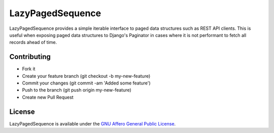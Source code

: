 =================
LazyPagedSequence
=================

LazyPagedSequence provides a simple iterable interface to paged data structures such as REST API clients.
This is useful when exposing paged data structures to Django's Paginator in cases where it is not performant to fetch all records ahead of time.

Contributing
------------

- Fork it
- Create your feature branch (git checkout -b my-new-feature)
- Commit your changes (git commit -am 'Added some feature')
- Push to the branch (git push origin my-new-feature)
- Create new Pull Request

License
-------

LazyPagedSequence is available under the `GNU Affero General Public License
<https://www.gnu.org/licenses/agpl.html>`_.

